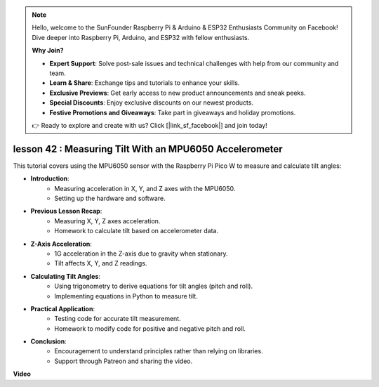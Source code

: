 .. note::

    Hello, welcome to the SunFounder Raspberry Pi & Arduino & ESP32 Enthusiasts Community on Facebook! Dive deeper into Raspberry Pi, Arduino, and ESP32 with fellow enthusiasts.

    **Why Join?**

    - **Expert Support**: Solve post-sale issues and technical challenges with help from our community and team.
    - **Learn & Share**: Exchange tips and tutorials to enhance your skills.
    - **Exclusive Previews**: Get early access to new product announcements and sneak peeks.
    - **Special Discounts**: Enjoy exclusive discounts on our newest products.
    - **Festive Promotions and Giveaways**: Take part in giveaways and holiday promotions.

    👉 Ready to explore and create with us? Click [|link_sf_facebook|] and join today!

lesson 42 : Measuring Tilt With an MPU6050 Accelerometer
=============================================================================
This tutorial covers using the MPU6050 sensor with the Raspberry Pi Pico W to measure and calculate tilt angles:

* **Introduction**:
   - Measuring acceleration in X, Y, and Z axes with the MPU6050.
   - Setting up the hardware and software.
* **Previous Lesson Recap**:
   - Measuring X, Y, Z axes acceleration.
   - Homework to calculate tilt based on accelerometer data.
* **Z-Axis Acceleration**:
   - 1G acceleration in the Z-axis due to gravity when stationary.
   - Tilt affects X, Y, and Z readings.
* **Calculating Tilt Angles**:
   - Using trigonometry to derive equations for tilt angles (pitch and roll).
   - Implementing equations in Python to measure tilt.
* **Practical Application**:
   - Testing code for accurate tilt measurement.
   - Homework to modify code for positive and negative pitch and roll.
* **Conclusion**:
   - Encouragement to understand principles rather than relying on libraries.
   - Support through Patreon and sharing the video.



**Video**

.. raw:: html

    <iframe width="700" height="500" src="https://www.youtube.com/embed/GWYy121rAOE?si=v7PNO4-NFxgpHUM_" title="YouTube video player" frameborder="0" allow="accelerometer; autoplay; clipboard-write; encrypted-media; gyroscope; picture-in-picture; web-share" allowfullscreen></iframe>
